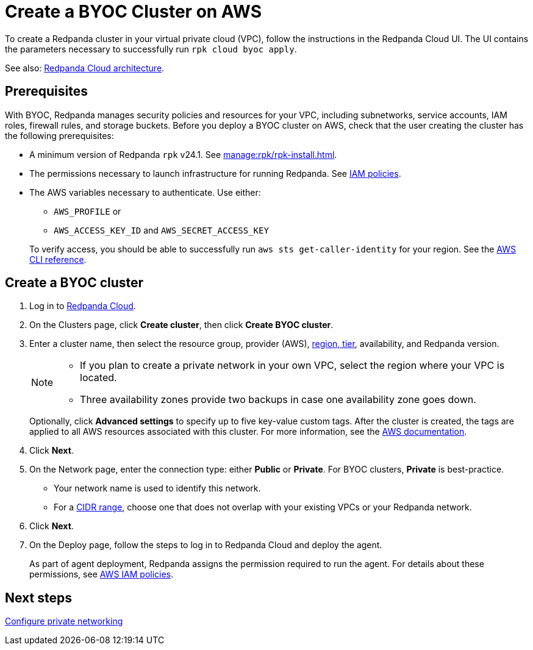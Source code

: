 = Create a BYOC Cluster on AWS
:description: Use the Redpanda Cloud UI to create a BYOC cluster on AWS.
:page-aliases: get-started:cluster-types/byoc/create-byoc-cluster-aws.adoc, cloud:create-byoc-cluster-aws.adoc, deploy:deployment-option/cloud/create-byoc-cluster-aws.adoc

To create a Redpanda cluster in your virtual private cloud (VPC), follow the instructions in the Redpanda Cloud UI. The UI contains the parameters necessary to successfully run `rpk cloud byoc apply`.  

See also: xref:get-started:cloud-overview.adoc#redpanda-cloud-architecture[Redpanda Cloud architecture].

== Prerequisites

With BYOC, Redpanda manages security policies and resources for your VPC, including subnetworks, service accounts, IAM roles, firewall rules, and storage buckets. Before you deploy a BYOC cluster on AWS, check that the user creating the cluster has the following prerequisites: 

* A minimum version of Redpanda `rpk` v24.1. See xref:manage:rpk/rpk-install.adoc[].
* The permissions necessary to launch infrastructure for running Redpanda. See xref:security:authorization/cloud-iam-policies.adoc[IAM policies].
* The AWS variables necessary to authenticate. Use either:
+
--
** `AWS_PROFILE` or
** `AWS_ACCESS_KEY_ID` and `AWS_SECRET_ACCESS_KEY`

To verify access, you should be able to successfully run `aws sts get-caller-identity` for your region. See the https://awscli.amazonaws.com/v2/documentation/api/latest/reference/sts/get-caller-identity.html[AWS CLI reference^].
--

== Create a BYOC cluster

. Log in to https://cloud.redpanda.com[Redpanda Cloud^].
. On the Clusters page, click *Create cluster*, then click *Create BYOC cluster*. 
. Enter a cluster name, then select the resource group, provider (AWS), xref:reference:tiers/byoc-tiers.adoc[region, tier], availability, and Redpanda version.
+
[NOTE]
==== 
* If you plan to create a private network in your own VPC, select the region where your VPC is located.
* Three availability zones provide two backups in case one availability zone goes down.
====
+ 
Optionally, click *Advanced settings* to specify up to five key-value custom tags. After the cluster is created, the tags are applied to all AWS resources associated with this cluster. For more information, see the https://docs.aws.amazon.com/mediaconnect/latest/ug/tagging-restrictions.html[AWS documentation^].

. Click *Next*.
. On the Network page, enter the connection type: either *Public* or *Private*. For BYOC clusters, *Private* is best-practice.
** Your network name is used to identify this network.
** For a xref:networking:cidr-ranges.adoc[CIDR range], choose one that does not overlap with your existing VPCs or your Redpanda network.
. Click *Next*.
. On the Deploy page, follow the steps to log in to Redpanda Cloud and deploy the agent.
+
As part of agent deployment, Redpanda assigns the permission required to run the agent. For details about these permissions, see xref:security:authorization/cloud-iam-policies.adoc[AWS IAM policies].

== Next steps

xref:networking:byoc/aws/index.adoc[Configure private networking]
